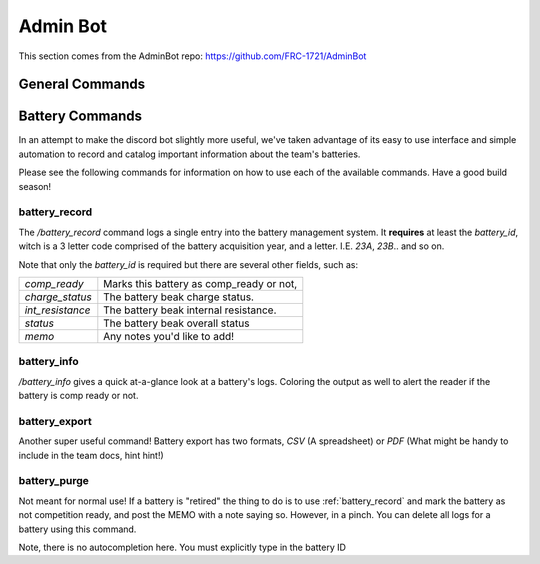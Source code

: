 Admin Bot
#########

This section comes from the AdminBot repo: https://github.com/FRC-1721/AdminBot

General Commands
================


Battery Commands
================

In an attempt to make the discord bot slightly more useful, we've taken advantage of its 
easy to use interface and simple automation to record and catalog important information
about the team's batteries.

Please see the following commands for information on how to use each of the available commands.
Have a good build season!


battery_record
--------------

The `/battery_record` command logs a single entry into the battery management system. It **requires**
at least the `battery_id`, witch is a 3 letter code comprised of the battery acquisition year, and a letter.
I.E. `23A`, `23B`.. and so on.

.. image:: resources/battery_record.png
  :height: 300
  :alt: Battery Record command

Note that only the `battery_id` is required but there are several other fields, such as:

+------------------+------------------------------------------+
| `comp_ready`     | Marks this battery as comp_ready or not, |
+------------------+------------------------------------------+
| `charge_status`  | The battery beak charge status.          |
+------------------+------------------------------------------+
| `int_resistance` | The battery beak internal resistance.    |
+------------------+------------------------------------------+
| `status`         | The battery beak overall status          |
+------------------+------------------------------------------+
| `memo`           | Any notes you'd like to add!             |
+------------------+------------------------------------------+


battery_info
------------

`/battery_info` gives a quick at-a-glance look at a battery's logs. Coloring the output as well to
alert the reader if the battery is comp ready or not.

.. image:: resources/battery_info.png
  :height: 300
  :alt: Battery Info command


battery_export
--------------

Another super useful command! Battery export has two formats, `CSV` (A spreadsheet) or `PDF` (What might be handy
to include in the team docs, hint hint!)

.. image:: resources/battery_export.png
  :height: 300
  :alt: Battery Export command

battery_purge
--------------

Not meant for normal use! If a battery is "retired" the thing to do is to use :ref:`battery_record` and mark the
battery as not competition ready, and post the MEMO with a note saying so. However, in a pinch. You can delete
all logs for a battery using this command.

Note, there is no autocompletion here. You must explicitly type in the battery ID
